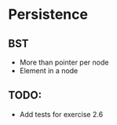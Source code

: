 * Persistence
** BST
   - More than pointer per node
   - Element in a node
** TODO:
   - Add tests for exercise 2.6
